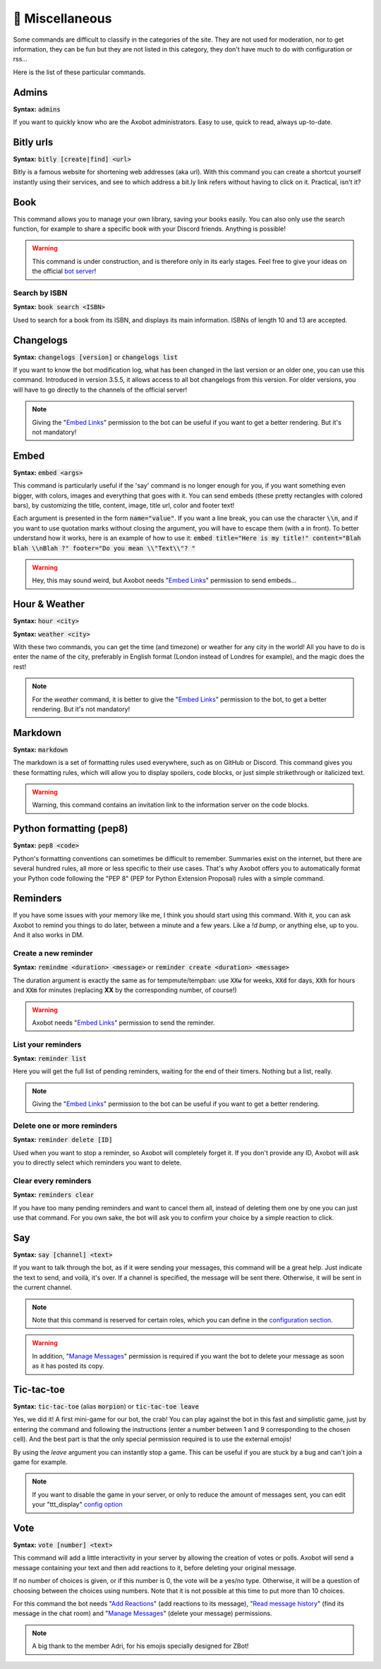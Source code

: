 ================
👀 Miscellaneous
================

Some commands are difficult to classify in the categories of the site. They are not used for moderation, nor to get information, they can be fun but they are not listed in this category, they don't have much to do with configuration or rss...

Here is the list of these particular commands.

------
Admins
------

**Syntax:** :code:`admins`

If you want to quickly know who are the Axobot administrators. Easy to use, quick to read, always up-to-date.

----------
Bitly urls
----------

**Syntax:** :code:`bitly [create|find] <url>`

Bitly is a famous website for shortening web addresses (aka url). With this command you can create a shortcut yourself instantly using their services, and see to which address a bit.ly link refers without having to click on it. Practical, isn't it?


----
Book
----

This command allows you to manage your own library, saving your books easily. You can also only use the search function, for example to share a specific book with your Discord friends. Anything is possible!


.. warning:: This command is under construction, and is therefore only in its early stages. Feel free to give your ideas on the official `bot server <https://discord.gg/N55zY88>`__!

Search by ISBN
--------------

**Syntax:** :code:`book search <ISBN>`

Used to search for a book from its ISBN, and displays its main information. ISBNs of length 10 and 13 are accepted.


----------
Changelogs
----------

**Syntax:** :code:`changelogs [version]` or :code:`changelogs list`

If you want to know the bot modification log, what has been changed in the last version or an older one, you can use this command. Introduced in version 3.5.5, it allows access to all bot changelogs from this version. For older versions, you will have to go directly to the channels of the official server!

.. note:: Giving the "`Embed Links <perms.html#embed-links>`__" permission to the bot can be useful if you want to get a better rendering. But it's not mandatory!


-----
Embed
-----

**Syntax:** :code:`embed <args>`

This command is particularly useful if the 'say' command is no longer enough for you, if you want something even bigger, with colors, images and everything that goes with it. You can send embeds (these pretty rectangles with colored bars), by customizing the title, content, image, title url, color and footer text!

Each argument is presented in the form :code:`name="value"`. If you want a line break, you can use the character :code:`\\n`, and if you want to use quotation marks without closing the argument, you will have to escape them (with a \ in front). To better understand how it works, here is an example of how to use it: :code:`embed title="Here is my title!" content="Blah blah \\nBlah ?" footer="Do you mean \\"Text\\"? "`

.. warning:: Hey, this may sound weird, but Axobot needs "`Embed Links <perms.html#embed-links>`__" permission to send embeds...


--------------
Hour & Weather
--------------

**Syntax:** :code:`hour <city>`

**Syntax:** :code:`weather <city>`

With these two commands, you can get the time (and timezone) or weather for any city in the world! All you have to do is enter the name of the city, preferably in English format (London instead of Londres for example), and the magic does the rest!

.. note:: For the `weather` command, it is better to give the "`Embed Links <perms.html#embed-links>`__" permission to the bot, to get a better rendering. But it's not mandatory!


--------
Markdown
--------

**Syntax:** :code:`markdown`

The markdown is a set of formatting rules used everywhere, such as on GitHub or Discord. This command gives you these formatting rules, which will allow you to display spoilers, code blocks, or just simple strikethrough or italicized text.

.. warning:: Warning, this command contains an invitation link to the information server on the code blocks.


------------------------
Python formatting (pep8)
------------------------

**Syntax:** :code:`pep8 <code>`

Python's formatting conventions can sometimes be difficult to remember. Summaries exist on the internet, but there are several hundred rules, all more or less specific to their use cases. That's why Axobot offers you to automatically format your Python code following the "PEP 8" (PEP for Python Extension Proposal) rules with a simple command.


---------
Reminders
---------

If you have some issues with your memory like me, I think you should start using this command. With it, you can ask Axobot to remind you things to do later, between a minute and a few years. Like a `!d bump`, or anything else, up to you. And it also works in DM.

Create a new reminder
---------------------

**Syntax:** :code:`remindme <duration> <message>` or :code:`reminder create <duration> <message>`

The duration argument is exactly the same as for tempmute/tempban: use :code:`XXw` for weeks, :code:`XXd` for days, :code:`XXh` for hours and :code:`XXm` for minutes (replacing **XX** by the corresponding number, of course!)

.. warning:: Axobot needs "`Embed Links <perms.html#embed-links>`__" permission to send the reminder.

List your reminders
-------------------

**Syntax:** :code:`reminder list`

Here you will get the full list of pending reminders, waiting for the end of their timers. Nothing but a list, really.

.. note:: Giving the "`Embed Links <perms.html#embed-links>`__" permission to the bot can be useful if you want to get a better rendering.

Delete one or more reminders
----------------------------

**Syntax:** :code:`reminder delete [ID]`

Used when you want to stop a reminder, so Axobot will completely forget it. If you don't provide any ID, Axobot will ask you to directly select which reminders you want to delete.

Clear every reminders
---------------------

**Syntax:** :code:`reminders clear`

If you have too many pending reminders and want to cancel them all, instead of deleting them one by one you can just use that command. For you own sake, the bot will ask you to confirm your choice by a simple reaction to click.


---
Say
---

**Syntax:** :code:`say [channel] <text>`

If you want to talk through the bot, as if it were sending your messages, this command will be a great help. Just indicate the text to send, and voilà, it's over. If a channel is specified, the message will be sent there. Otherwise, it will be sent in the current channel.

.. note:: Note that this command is reserved for certain roles, which you can define in the `configuration section <server.html>`__.

.. warning:: In addition, "`Manage Messages <perms.html#manage-messages>`__" permission is required if you want the bot to delete your message as soon as it has posted its copy.


-----------
Tic-tac-toe
-----------

**Syntax:** :code:`tic-tac-toe` (alias :code:`morpion`) or :code:`tic-tac-toe leave`

Yes, we did it! A first mini-game for our bot, the crab! You can play against the bot in this fast and simplistic game, just by entering the command and following the instructions (enter a number between 1 and 9 corresponding to the chosen cell). And the best part is that the only special permission required is to use the external emojis!

By using the *leave* argument you can instantly stop a game. This can be useful if you are stuck by a bug and can't join a game for example.

.. note:: If you want to disable the game in your server, or only to reduce the amount of messages sent, you can edit your "ttt_display" `config option <server.html#list-of-every-option>`__


----
Vote
----

**Syntax:** :code:`vote [number] <text>`

This command will add a little interactivity in your server by allowing the creation of votes or polls. Axobot will send a message containing your text and then add reactions to it, before deleting your original message.

If no number of choices is given, or if this number is 0, the vote will be a yes/no type. Otherwise, it will be a question of choosing between the choices using numbers. Note that it is not possible at this time to put more than 10 choices.

For this command the bot needs "`Add Reactions <perms.html#add-reactions>`__" (add reactions to its message), "`Read message history <perms.html#read-message-history>`__" (find its message in the chat room) and "`Manage Messages <perms.html#manage-messages>`__" (delete your message) permissions.

.. note:: A big thank to the member Adri, for his emojis specially designed for ZBot!
